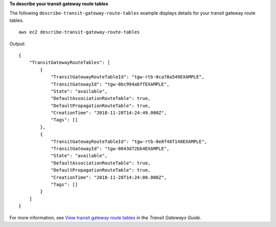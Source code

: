 **To describe your transit gateway route tables**

The following ``describe-transit-gateway-route-tables`` example displays details for your transit gateway route tables. ::

    aws ec2 describe-transit-gateway-route-tables

Output::

    {
        "TransitGatewayRouteTables": [
            {
                "TransitGatewayRouteTableId": "tgw-rtb-0ca78a549EXAMPLE",
                "TransitGatewayId": "tgw-0bc994abffEXAMPLE",
                "State": "available",
                "DefaultAssociationRouteTable": true,
                "DefaultPropagationRouteTable": true,
                "CreationTime": "2018-11-28T14:24:49.000Z",
                "Tags": []
            },
            {
                "TransitGatewayRouteTableId": "tgw-rtb-0e8f48f148EXAMPLE",
                "TransitGatewayId": "tgw-0043d72bb4EXAMPLE",
                "State": "available",
                "DefaultAssociationRouteTable": true,
                "DefaultPropagationRouteTable": true,
                "CreationTime": "2018-11-28T14:24:00.000Z",
                "Tags": []
            }
        ]
    }

For more information, see `View transit gateway route tables <https://docs.aws.amazon.com/vpc/latest/tgw/tgw-route-tables.html#view-tgw-route-tables>`__ in the *Transit Gateways Guide*.